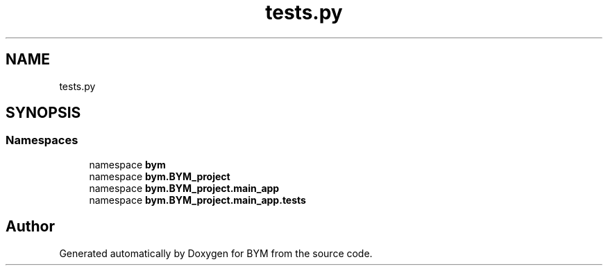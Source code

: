 .TH "tests.py" 3 "BYM" \" -*- nroff -*-
.ad l
.nh
.SH NAME
tests.py
.SH SYNOPSIS
.br
.PP
.SS "Namespaces"

.in +1c
.ti -1c
.RI "namespace \fBbym\fP"
.br
.ti -1c
.RI "namespace \fBbym\&.BYM_project\fP"
.br
.ti -1c
.RI "namespace \fBbym\&.BYM_project\&.main_app\fP"
.br
.ti -1c
.RI "namespace \fBbym\&.BYM_project\&.main_app\&.tests\fP"
.br
.in -1c
.SH "Author"
.PP 
Generated automatically by Doxygen for BYM from the source code\&.
